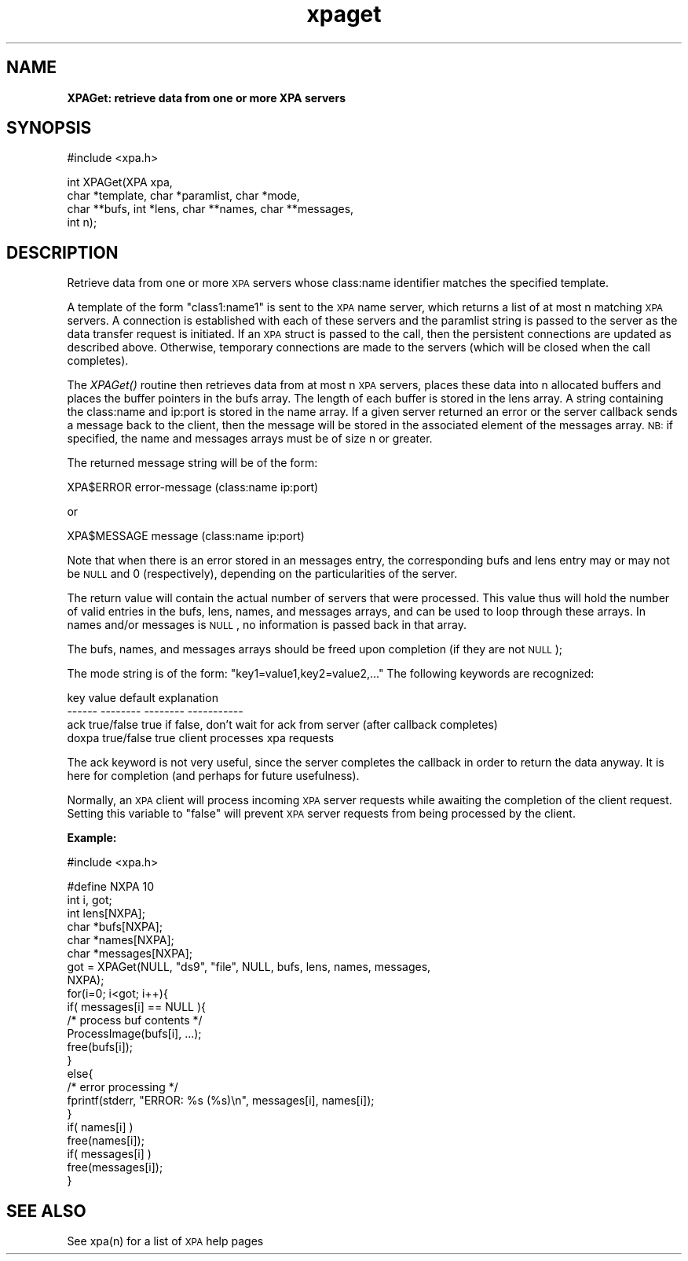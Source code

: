 .\" Automatically generated by Pod::Man v1.37, Pod::Parser v1.32
.\"
.\" Standard preamble:
.\" ========================================================================
.de Sh \" Subsection heading
.br
.if t .Sp
.ne 5
.PP
\fB\\$1\fR
.PP
..
.de Sp \" Vertical space (when we can't use .PP)
.if t .sp .5v
.if n .sp
..
.de Vb \" Begin verbatim text
.ft CW
.nf
.ne \\$1
..
.de Ve \" End verbatim text
.ft R
.fi
..
.\" Set up some character translations and predefined strings.  \*(-- will
.\" give an unbreakable dash, \*(PI will give pi, \*(L" will give a left
.\" double quote, and \*(R" will give a right double quote.  | will give a
.\" real vertical bar.  \*(C+ will give a nicer C++.  Capital omega is used to
.\" do unbreakable dashes and therefore won't be available.  \*(C` and \*(C'
.\" expand to `' in nroff, nothing in troff, for use with C<>.
.tr \(*W-|\(bv\*(Tr
.ds C+ C\v'-.1v'\h'-1p'\s-2+\h'-1p'+\s0\v'.1v'\h'-1p'
.ie n \{\
.    ds -- \(*W-
.    ds PI pi
.    if (\n(.H=4u)&(1m=24u) .ds -- \(*W\h'-12u'\(*W\h'-12u'-\" diablo 10 pitch
.    if (\n(.H=4u)&(1m=20u) .ds -- \(*W\h'-12u'\(*W\h'-8u'-\"  diablo 12 pitch
.    ds L" ""
.    ds R" ""
.    ds C` ""
.    ds C' ""
'br\}
.el\{\
.    ds -- \|\(em\|
.    ds PI \(*p
.    ds L" ``
.    ds R" ''
'br\}
.\"
.\" If the F register is turned on, we'll generate index entries on stderr for
.\" titles (.TH), headers (.SH), subsections (.Sh), items (.Ip), and index
.\" entries marked with X<> in POD.  Of course, you'll have to process the
.\" output yourself in some meaningful fashion.
.if \nF \{\
.    de IX
.    tm Index:\\$1\t\\n%\t"\\$2"
..
.    nr % 0
.    rr F
.\}
.\"
.\" For nroff, turn off justification.  Always turn off hyphenation; it makes
.\" way too many mistakes in technical documents.
.hy 0
.if n .na
.\"
.\" Accent mark definitions (@(#)ms.acc 1.5 88/02/08 SMI; from UCB 4.2).
.\" Fear.  Run.  Save yourself.  No user-serviceable parts.
.    \" fudge factors for nroff and troff
.if n \{\
.    ds #H 0
.    ds #V .8m
.    ds #F .3m
.    ds #[ \f1
.    ds #] \fP
.\}
.if t \{\
.    ds #H ((1u-(\\\\n(.fu%2u))*.13m)
.    ds #V .6m
.    ds #F 0
.    ds #[ \&
.    ds #] \&
.\}
.    \" simple accents for nroff and troff
.if n \{\
.    ds ' \&
.    ds ` \&
.    ds ^ \&
.    ds , \&
.    ds ~ ~
.    ds /
.\}
.if t \{\
.    ds ' \\k:\h'-(\\n(.wu*8/10-\*(#H)'\'\h"|\\n:u"
.    ds ` \\k:\h'-(\\n(.wu*8/10-\*(#H)'\`\h'|\\n:u'
.    ds ^ \\k:\h'-(\\n(.wu*10/11-\*(#H)'^\h'|\\n:u'
.    ds , \\k:\h'-(\\n(.wu*8/10)',\h'|\\n:u'
.    ds ~ \\k:\h'-(\\n(.wu-\*(#H-.1m)'~\h'|\\n:u'
.    ds / \\k:\h'-(\\n(.wu*8/10-\*(#H)'\z\(sl\h'|\\n:u'
.\}
.    \" troff and (daisy-wheel) nroff accents
.ds : \\k:\h'-(\\n(.wu*8/10-\*(#H+.1m+\*(#F)'\v'-\*(#V'\z.\h'.2m+\*(#F'.\h'|\\n:u'\v'\*(#V'
.ds 8 \h'\*(#H'\(*b\h'-\*(#H'
.ds o \\k:\h'-(\\n(.wu+\w'\(de'u-\*(#H)/2u'\v'-.3n'\*(#[\z\(de\v'.3n'\h'|\\n:u'\*(#]
.ds d- \h'\*(#H'\(pd\h'-\w'~'u'\v'-.25m'\f2\(hy\fP\v'.25m'\h'-\*(#H'
.ds D- D\\k:\h'-\w'D'u'\v'-.11m'\z\(hy\v'.11m'\h'|\\n:u'
.ds th \*(#[\v'.3m'\s+1I\s-1\v'-.3m'\h'-(\w'I'u*2/3)'\s-1o\s+1\*(#]
.ds Th \*(#[\s+2I\s-2\h'-\w'I'u*3/5'\v'-.3m'o\v'.3m'\*(#]
.ds ae a\h'-(\w'a'u*4/10)'e
.ds Ae A\h'-(\w'A'u*4/10)'E
.    \" corrections for vroff
.if v .ds ~ \\k:\h'-(\\n(.wu*9/10-\*(#H)'\s-2\u~\d\s+2\h'|\\n:u'
.if v .ds ^ \\k:\h'-(\\n(.wu*10/11-\*(#H)'\v'-.4m'^\v'.4m'\h'|\\n:u'
.    \" for low resolution devices (crt and lpr)
.if \n(.H>23 .if \n(.V>19 \
\{\
.    ds : e
.    ds 8 ss
.    ds o a
.    ds d- d\h'-1'\(ga
.    ds D- D\h'-1'\(hy
.    ds th \o'bp'
.    ds Th \o'LP'
.    ds ae ae
.    ds Ae AE
.\}
.rm #[ #] #H #V #F C
.\" ========================================================================
.\"
.IX Title "xpaget 3"
.TH xpaget 3 "January 26, 2010" "version 2.1.12" "SAORD Documentation"
.SH "NAME"
\&\fBXPAGet: retrieve data from one or more XPA servers\fR
.SH "SYNOPSIS"
.IX Header "SYNOPSIS"
.Vb 1
\&  #include <xpa.h>
.Ve
.PP
.Vb 4
\&  int XPAGet(XPA xpa,
\&             char *template, char *paramlist, char *mode,
\&             char **bufs, int *lens, char **names, char **messages,
\&             int n);
.Ve
.SH "DESCRIPTION"
.IX Header "DESCRIPTION"
Retrieve data from one or more \s-1XPA\s0 servers whose class:name identifier
matches the specified template.
.PP
A 
template
of the form \*(L"class1:name1\*(R" is sent to the
\&\s-1XPA\s0 name server, which returns a list of at most n matching \s-1XPA\s0
servers.  A connection is established with each of these servers and
the paramlist string is passed to the server as the data transfer
request is initiated. If an \s-1XPA\s0 struct is passed to the call, then the
persistent connections are updated as described above. Otherwise,
temporary connections are made to the servers (which will be closed
when the call completes).
.PP
The \fIXPAGet()\fR routine then retrieves data from at most n \s-1XPA\s0 servers,
places these data into n allocated buffers and places the buffer
pointers in the bufs array. The length of each buffer is stored in the
lens array. A string containing the class:name and ip:port is stored
in the name array.  If a given server returned an error or the server
callback sends a message back to the client, then the message will be
stored in the associated element of the messages array.  \s-1NB:\s0 if
specified, the name and messages arrays must be of size n or greater.
.PP
The returned message string will be of the form:
.PP
.Vb 1
\&  XPA$ERROR error-message (class:name ip:port)
.Ve
.PP
or
.PP
.Vb 1
\&  XPA$MESSAGE message (class:name ip:port)
.Ve
.PP
Note that when there is an error stored in an messages entry, the
corresponding bufs and lens entry may or may not be \s-1NULL\s0 and 0
(respectively), depending on the particularities of the server.
.PP
The return value will contain the actual number of servers that were
processed.  This value thus will hold the number of valid entries in
the bufs, lens, names, and messages arrays, and can be used to loop
through these arrays.  In names and/or messages is \s-1NULL\s0, no information is
passed back in that array.
.PP
The bufs, names, and messages arrays should be freed upon completion (if
they are not \s-1NULL\s0);
.PP
The mode string is of the form: \*(L"key1=value1,key2=value2,...\*(R"
The following keywords are recognized:
.PP
.Vb 4
\&  key           value           default         explanation
\&  ------        --------        --------        -----------
\&  ack           true/false      true            if false, don't wait for ack from server (after callback completes)
\&  doxpa         true/false      true            client processes xpa requests
.Ve
.PP
The ack keyword is not very useful, since the server completes the callback
in order to return the data anyway.  It is here for completion (and perhaps
for future usefulness).
.PP
Normally, an \s-1XPA\s0 client will process incoming \s-1XPA\s0 server requests
while awaiting the completion of the client request.  Setting this
variable to \*(L"false\*(R" will prevent \s-1XPA\s0 server requests from being
processed by the client.
.PP
\&\fBExample:\fR
.PP
.Vb 1
\&  #include <xpa.h>
.Ve
.PP
.Vb 23
\&  #define NXPA 10
\&  int  i, got;
\&  int  lens[NXPA];
\&  char *bufs[NXPA];
\&  char *names[NXPA];
\&  char *messages[NXPA];
\&  got = XPAGet(NULL, "ds9", "file", NULL, bufs, lens, names, messages,
\&  NXPA);
\&  for(i=0; i<got; i++){
\&    if( messages[i] == NULL ){
\&      /* process buf contents */
\&      ProcessImage(bufs[i], ...);
\&      free(bufs[i]);
\&    }
\&    else{
\&      /* error processing */
\&      fprintf(stderr, "ERROR: %s (%s)\en", messages[i], names[i]);
\&    }
\&    if( names[i] )
\&      free(names[i]);
\&    if( messages[i] )
\&      free(messages[i]);
\&  }
.Ve
.SH "SEE ALSO"
.IX Header "SEE ALSO"
See xpa(n) for a list of \s-1XPA\s0 help pages
